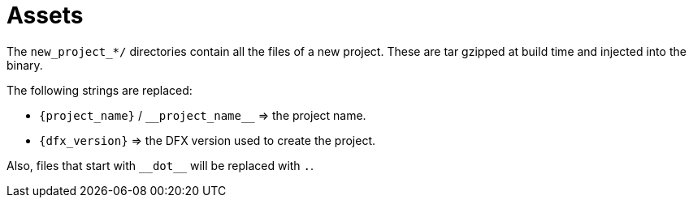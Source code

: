 = Assets

The `new_project_*/` directories contain all the files of a new project. These are tar gzipped at build time
and injected into the binary.

The following strings are replaced:

- `{project_name}` / `+__project_name__+` => the project name.
- `{dfx_version}` => the DFX version used to create the project.

Also, files that start with `+++__dot__+++` will be replaced with `.`.
